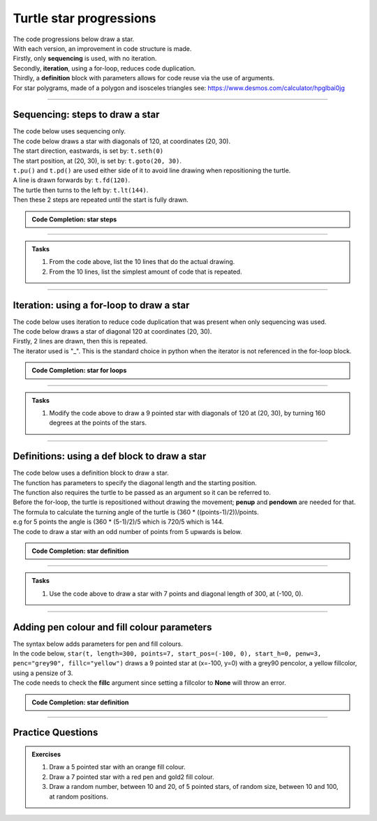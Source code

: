 ====================================================
Turtle star progressions
====================================================

| The code progressions below draw a star.
| With each version, an improvement in code structure is made.
| Firstly, only **sequencing** is used, with no iteration.
| Secondly, **iteration**, using a for-loop, reduces code duplication.
| Thirdly, a **definition** block with parameters allows for code reuse via the use of arguments.

| For star polygrams, made of a polygon and isosceles triangles see: https://www.desmos.com/calculator/hpglbai0jg

----

Sequencing: steps to draw a star
------------------------------------------

.. image:: images/star_steps.png
    :scale: 75 %
    :align: center
    :alt: star_steps
    
| The code below uses sequencing only.
| The code below draws a star with diagonals of 120, at coordinates (20, 30).
| The start direction, eastwards, is set by: ``t.seth(0)``
| The start position, at (20, 30), is set by: ``t.goto(20, 30)``. 
| ``t.pu()`` and ``t.pd()`` are used either side of it to avoid line drawing when repositioning the turtle.
| A line is drawn forwards by: ``t.fd(120)``.
| The turtle then turns to the left by: ``t.lt(144)``.
| Then these 2 steps are repeated until the start is fully drawn.


.. admonition:: Code Completion: star steps

    .. tab-set::

        .. tab-item:: Q

            Complete the code to draw a 5 pointed star with diagonals of 120 at (20, 30), by replacing the XXXs.

            .. code-block:: python

                import turtle

                s = turtle.Screen()
                s.bgcolor("white")
                s.title("star")
                s.setup(width=800, height=600, startx=0, starty=0)

                t = turtle.Turtle()
                t.speed(5)

                t.pu()
                XXX(20, 30)
                t.pd()
                t.seth(0)

                t.fd(120)
                t.lt(144)
                t.fd(XXX)
                t.lt(XXX)
                t.fd(XXX)
                t.lt(XXX)
                t.fd(XXX)
                t.lt(XXX)
                t.fd(XXX)
                t.lt(XXX)

                s.exitonclick()

        .. tab-item:: Ans

            Completed code to draw a 5 pointed star with diagonals of 120 at (20, 30).

            .. code-block:: python

                import turtle

                s = turtle.Screen()
                s.bgcolor("white")
                s.title("star")
                s.setup(width=800, height=600, startx=0, starty=0)

                t = turtle.Turtle()
                t.speed(5)

                t.pu()
                t.goto(20, 30)
                t.pd()
                t.seth(0)

                t.fd(120)
                t.lt(144)
                t.fd(120)
                t.lt(144)
                t.fd(120)
                t.lt(144)
                t.fd(120)
                t.lt(144)
                t.fd(120)
                t.lt(144)

                s.exitonclick()



----

.. admonition:: Tasks

    1. From the code above, list the 10 lines that do the actual drawing.
    2. From the 10 lines, list the simplest amount of code that is repeated.

    .. dropdown::
        :icon: codescan
        :color: primary
        :class-container: sd-dropdown-container

        .. tab-set::

            .. tab-item:: Q1

                From the code above, list the lines that do the actual drawing. 

                .. code-block:: python

                    t.fd(120)
                    t.lt(144)
                    t.fd(120)
                    t.lt(144)
                    t.fd(120)
                    t.lt(144)
                    t.fd(120)
                    t.lt(144)
                    t.fd(120)
                    t.lt(144)

            .. tab-item:: Q2

                From the 10 lines, list the simplest amount of code that is repeated.

                .. code-block:: python

                    t.fd(120)
                    t.lt(144)


----

Iteration: using a for-loop to draw a star 
------------------------------------------------

| The code below uses iteration to reduce code duplication that was present when only sequencing was used.
| The code below draws a star of diagonal 120 at coordinates (20, 30).
| Firstly, 2 lines are drawn, then this is repeated.
| The iterator used is "_". This is the standard choice in python when the iterator is not referenced in the for-loop block.

.. admonition:: Code Completion: star for loops

    .. tab-set::

        .. tab-item:: Q

            Complete the code to draw a star with diagonals of 120 at (20, 30), by replacing the XXXs.

            .. code-block:: python

                import turtle

                s = turtle.Screen()
                s.bgcolor("white")
                s.title("star")
                s.setup(width=800, height=600, startx=0, starty=0)

                t = turtle.Turtle()
                t.speed(5)

                t.pu()
                XXX(20, 30)
                t.pd()
                t.seth(0)

                for _ in range(XXX):
                    t.fd(XXX)
                    t.lt(XXX)
                                    
                s.exitonclick()

        .. tab-item:: Ans

            Completed code to draw a 5 pointed star with diagonals of 120 at (20, 30).

            .. code-block:: python

                import turtle

                s = turtle.Screen()
                s.bgcolor("white")
                s.title("star")
                s.setup(width=800, height=600, startx=0, starty=0)

                t = turtle.Turtle()
                t.speed(5)

                t.pu()
                t.goto(20, 30)
                t.pd()
                t.seth(0)

                for _ in range(5):
                    t.fd(120)
                    t.lt(144)
                    
                s.exitonclick()

----

.. admonition:: Tasks

    1. Modify the code above to draw a 9 pointed star with diagonals of 120 at (20, 30), by turning 160 degrees at the points of the stars.

    .. dropdown::
        :icon: codescan
        :color: primary
        :class-container: sd-dropdown-container

        .. tab-set::

            .. tab-item:: Q1

                Modify the code above to draw a 9 pointed star with diagonals of 120 at (20, 30), by turning 160 degrees at the points of the stars.

                .. code-block:: python

                    import turtle

                    s = turtle.Screen()
                    s.bgcolor("white")
                    s.title("star")
                    s.setup(width=800, height=600, startx=0, starty=0)

                    t = turtle.Turtle()
                    t.speed(5)

                    t.pu()
                    t.goto(20, 30)
                    t.pd()
                    t.seth(0)

                    for _ in range(9):
                        t.fd(120)
                        t.lt(160)

                        s.exitonclick()

----

Definitions: using a def block to draw a star
----------------------------------------------------

| The code below uses a definition block to draw a star.
| The function has parameters to specify the diagonal length and the starting position.
| The function also requires the turtle to be passed as an argument so it can be referred to.
| Before the for-loop, the turtle is repositioned without drawing the movement; **penup** and **pendown** are needed for that.

.. py:function:: star(t, length=50, points=5, start_pos=(0, 0), start_h=0)

    | **t** - the turtle object to draw the star
    | **length** - diagonal length; default 50
    | **points** - number of points in the star, odd integer >=5; default 5
    | **start_pos** - start position; default (0, 0)
    | **start_h** - start heading; default 0 degrees


| The formula to calculate the turning angle of the turtle is (360 * ((points-1)/2))/points.
| e.g for 5 points the angle is (360 * (5-1)/2)/5 which is 720/5 which is 144.

| The code to draw a star with an odd number of points from 5 upwards is below. 

.. admonition:: Code Completion: star definition

    .. tab-set::

        .. tab-item:: Q

            Complete the ``star`` definition by replacing the "XXX"s.
    
            .. code-block:: python


                def star(t, length=50, points=5, start_pos=(0, 0), start_h=0):
                    ang = (360 * ((points-1)/2))/points
                    t.pu()
                    t.goto(start_pos)
                    t.pd()
                    t.seth(start_h)
                    for _ in range(points):
                        t.fd(length)
                        t.lt(ang)


        .. tab-item:: Ans

            Completed ``star`` definition.
    
            .. code-block:: python


                def star(t, length=50, points=5, start_pos=(0, 0), start_h=0):
                    ang = (360 * ((points-1)/2))/points
                    t.pu()
                    t.goto(start_pos)
                    t.pd()
                    t.seth(start_h)
                    for _ in range(points):
                        t.fd(length)
                        t.lt(ang)


----

.. admonition:: Tasks

    1. Use the code above to draw a star with 7 points and diagonal length of 300, at (-100, 0).

    .. dropdown::
        :icon: codescan
        :color: primary
        :class-container: sd-dropdown-container

        .. tab-set::

            .. tab-item:: Q1

                Use the code above to draw a star with 7 points and diagonal length of 300, at (0, 0).

                .. code-block:: python

                    import turtle


                    def star(t, length=50, points=5, start_pos=(0, 0), start_h=0):
                        ang = (360 * ((points-1)/2))/points
                        t.pu()
                        t.goto(start_pos)
                        t.pd()
                        t.seth(start_h)
                        for _ in range(points):
                            t.fd(length)
                            t.lt(ang)


                    s = turtle.Screen()
                    s.bgcolor("white")
                    s.title("star")
                    s.setup(width=800, height=600, startx=0, starty=0)

                    t = turtle.Turtle()
                    t.speed(9)


                    star(t, length=300, start_pos=(-100, 0), start_h=0, points=7)

                    t.ht()
                    s.exitonclick()


----



Adding pen colour and fill colour parameters
-----------------------------------------------

| The syntax below adds parameters for pen and fill colours.

.. py:function:: star(t, length=50, points=5, start_pos=(0, 0), start_h=0, penw=1, penc="black", fillc=None)

    | **t** - the turtle object to draw the star
    | **length** - diagonal length; default 50
    | **points** - number of points in the star, odd integer >=5; default 5
    | **start_pos** - start position; default (0, 0)
    | **start_h** - start heading; default 0 degrees
    | **penw** - pensize; default 1
    | **penc** - pencolor; ; default "black"
    | **fillc** - fillcolor; default None

 
.. image:: images/star_coloured.png
    :scale: 75 %
    :align: center
    :alt: rectangle_steps_coloured


| In the code below, ``star(t, length=300, points=7, start_pos=(-100, 0), start_h=0, penw=3, penc="grey90", fillc="yellow")`` draws a 9 pointed star at (x=-100, y=0) with a grey90 pencolor, a yellow fillcolor, using a pensize of 3.
| The code needs to check the **fillc** argument since setting a fillcolor to **None** will throw an error.

.. admonition:: Code Completion: star definition

    .. tab-set::

        .. tab-item:: Q

            Complete the code to draw a 9 pointed star at (x=-100, y=0) with a grey90 pencolor, a yellow fillcolor, using a pensize of 3, by replacing the XXXs.
                        
            .. code-block:: python

                import turtle


                def star(t, length=50, points=5, start_pos=(0, 0), start_h=0, penw=1, penc="black", fillc=None):
                    ang = (360 * ((points-1)/2))/points
                    t.pu()
                    t.goto(start_pos)
                    t.pd()
                    t.seth(start_h)

                    t.pensize(penw)
                    t.pencolor(penc)

                    if fillc is not None:
                        t.fillcolor(fillc)
                        t.begin_fill()

                    for _ in range(points):
                        t.fd(length)
                        t.lt(ang)
                        
                    if fillc is not None:
                        t.end_fill()


                s = turtle.Screen()
                s.bgcolor("white")
                s.title("star")
                s.setup(width=800, height=600, startx=0, starty=0)

                t = turtle.Turtle()
                t.speed(9)


                star(t, length=XXX, points=XXX, start_pos=(XXX), start_h=0, penw=XXX, penc="XXX", fillc="XXX")

                t.ht()
                s.exitonclick()


        .. tab-item:: Ans

            Completed code to draw a 9 pointed star at (x=-100, y=0) with a grey90 pencolor, a yellow fillcolor, using a pensize of 3.
                        
            .. code-block:: python

                import turtle


                def star(t, length=50, points=5, start_pos=(0, 0), start_h=0, penw=1, penc="black", fillc=None):
                    ang = (360 * ((points-1)/2))/points
                    t.pu()
                    t.goto(start_pos)
                    t.pd()
                    t.seth(start_h)

                    t.pensize(penw)
                    t.pencolor(penc)

                    if fillc is not None:
                        t.fillcolor(fillc)
                        t.begin_fill()

                    for _ in range(points):
                        t.fd(length)
                        t.lt(ang)
                        
                    if fillc is not None:
                        t.end_fill()


                s = turtle.Screen()
                s.bgcolor("white")
                s.title("star")
                s.setup(width=800, height=600, startx=0, starty=0)

                t = turtle.Turtle()
                t.speed(9)


                star(t, length=300, points=7, start_pos=(-100, 0), start_h=0, penw=3, penc="grey90", fillc="yellow")

                t.ht()
                s.exitonclick()

----


Practice Questions
--------------------

.. admonition:: Exercises

    1. Draw a 5 pointed star with an orange fill colour.
    2. Draw a 7 pointed star with a red pen and gold2 fill colour.
    3. Draw a random number, between 10 and 20, of 5 pointed stars, of random size, between 10 and 100, at random positions.

    

